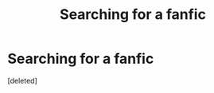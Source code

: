 #+TITLE: Searching for a fanfic

* Searching for a fanfic
:PROPERTIES:
:Score: 3
:DateUnix: 1583262747.0
:DateShort: 2020-Mar-03
:FlairText: What's That Fic?
:END:
[deleted]

